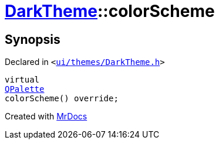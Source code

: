 [#DarkTheme-colorScheme]
= xref:DarkTheme.adoc[DarkTheme]::colorScheme
:relfileprefix: ../
:mrdocs:


== Synopsis

Declared in `&lt;https://github.com/PrismLauncher/PrismLauncher/blob/develop/launcher/ui/themes/DarkTheme.h#L48[ui&sol;themes&sol;DarkTheme&period;h]&gt;`

[source,cpp,subs="verbatim,replacements,macros,-callouts"]
----
virtual
xref:QPalette.adoc[QPalette]
colorScheme() override;
----



[.small]#Created with https://www.mrdocs.com[MrDocs]#
